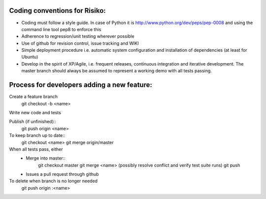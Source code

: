 Coding conventions for Risiko:
==============================

* Coding must follow a style guide. In case of Python it is http://www.python.org/dev/peps/pep-0008 and using the command line tool pep8 to enforce this
* Adherence to regression/unit testing wherever possible
* Use of github for revision control, issue tracking and WIKI
* Simple deployment procedure i.e. automatic system configuration and installation of dependencies (at least for Ubuntu)
* Develop in the spirit of XP/Agile, i.e. frequent releases, continuous integration and iterative development. The master branch should always be assumed to represent a working demo with all tests passing.




Process for developers adding a new feature:
============================================

Create a feature branch
    git checkout -b <name>

Write new code and tests

Publish (if unfinished)::
    git push origin <name>

To keep branch up to date::
    git checkout <name>
    git merge origin/master

When all tests pass, either
    - Merge into master::
        git checkout master
	git merge <name>
	(possibly resolve conflict and verify test suite runs)
	git push
    - Issues a pull request through github
To delete when branch is no longer needed
    git push origin :<name>


